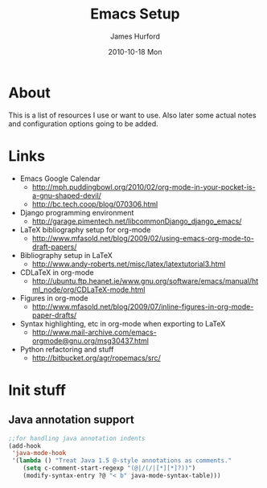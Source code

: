 #+TITLE:     Emacs Setup
#+AUTHOR:    James Hurford
#+EMAIL:     terrasea@gmail.com
#+DATE:      2010-10-18 Mon
#+DESCRIPTION: 
#+KEYWORDS: 
#+LANGUAGE:  en
#+OPTIONS:   H:3 num:t toc:t \n:nil @:t ::t |:t ^:t -:t f:t *:t <:t
#+OPTIONS:   TeX:t LaTeX:t skip:nil d:nil todo:t pri:nil tags:not-in-toc
#+INFOJS_OPT: view:nil toc:nil ltoc:t mouse:underline buttons:0 path:http://orgmode.org/org-info.js
#+EXPORT_SELECT_TAGS: export
#+EXPORT_EXCLUDE_TAGS: noexport
#+LINK_UP:   
#+LINK_HOME: 
#+XSLT: 


* About
  This is a list of resources I use or want to use.  Also later some
  actual notes and configuration options going to be added.
* Links
 + Emacs Google Calendar
   - http://mph.puddingbowl.org/2010/02/org-mode-in-your-pocket-is-a-gnu-shaped-devil/
   - http://bc.tech.coop/blog/070306.html
 + Django programming environment
   - http://garage.pimentech.net/libcommonDjango_django_emacs/
 + LaTeX bibliography setup for org-mode
   - http://www.mfasold.net/blog/2009/02/using-emacs-org-mode-to-draft-papers/
 + Bibliography setup in LaTeX
   - http://www.andy-roberts.net/misc/latex/latextutorial3.html
 + CDLaTeX in org-mode
   - http://ubuntu.ftp.heanet.ie/www.gnu.org/software/emacs/manual/html_node/org/CDLaTeX-mode.html
 + Figures in org-mode
   - http://www.mfasold.net/blog/2009/07/inline-figures-in-org-mode-paper-drafts/
 + Syntax highlighting, etc in org-mode when exporting to LaTeX
   - http://www.mail-archive.com/emacs-orgmode@gnu.org/msg30437.html
 + Python refactoring and stuff
   - http://bitbucket.org/agr/ropemacs/src/


* Init stuff

** Java annotation support
#+begin_src emacs-lisp
  ;;for handling java annotation indents
  (add-hook
   'java-mode-hook
   '(lambda () "Treat Java 1.5 @-style annotations as comments."
      (setq c-comment-start-regexp "(@|/(/|[*][*]?))")
      (modify-syntax-entry ?@ "< b" java-mode-syntax-table)))
  
#+end_src
